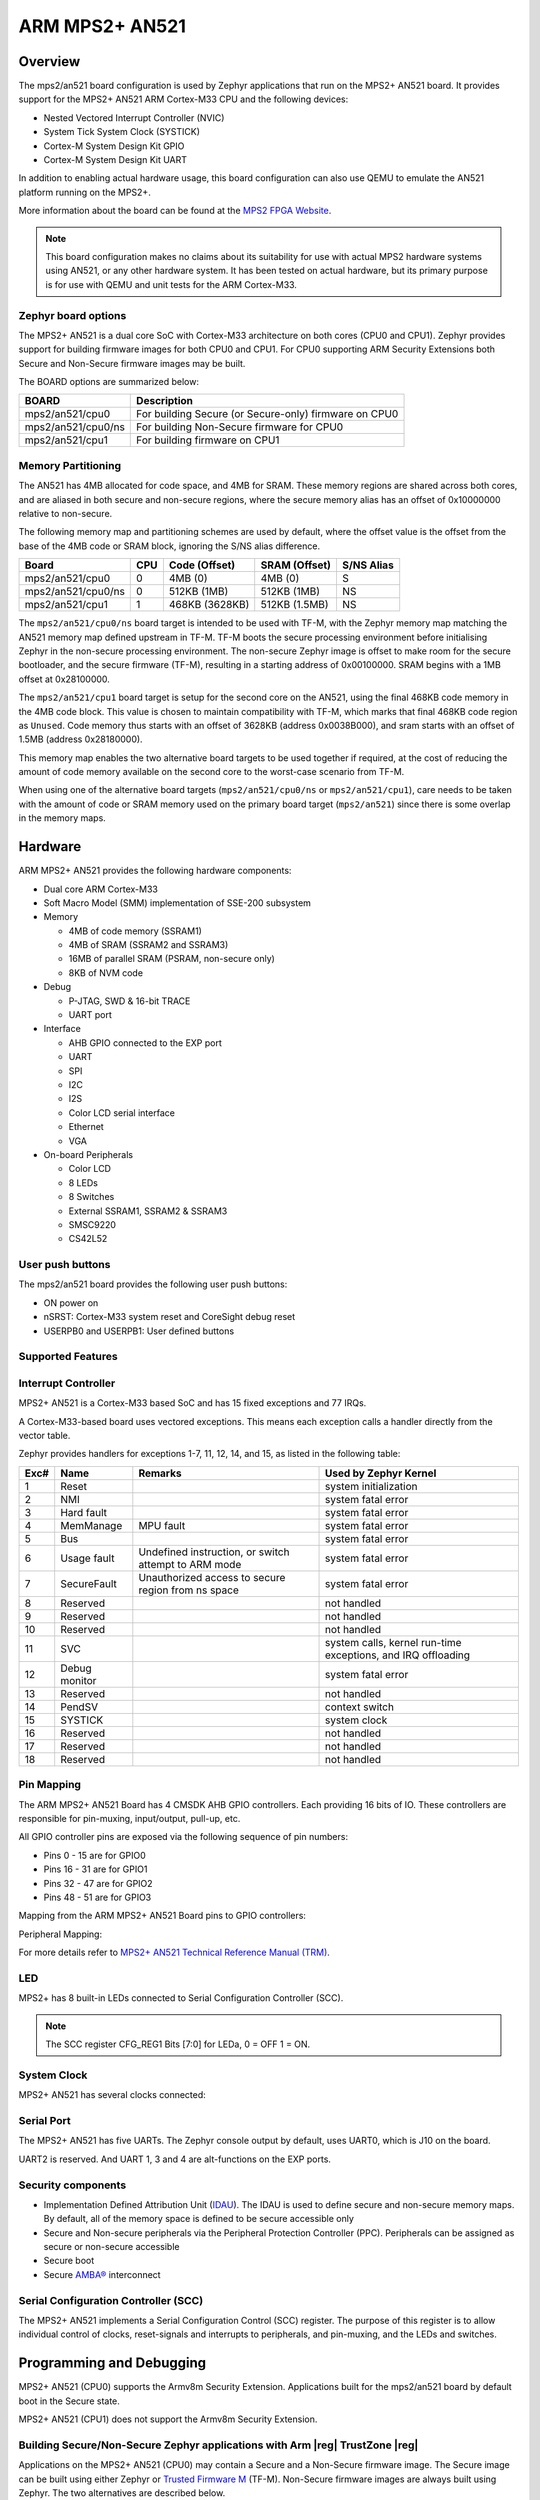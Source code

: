 .. _mps2_an521_board:

ARM MPS2+ AN521
###############

Overview
********

The mps2/an521 board configuration is used by Zephyr applications that run
on the MPS2+ AN521 board. It provides support for the MPS2+ AN521 ARM Cortex-M33
CPU and the following devices:

- Nested Vectored Interrupt Controller (NVIC)
- System Tick System Clock (SYSTICK)
- Cortex-M System Design Kit GPIO
- Cortex-M System Design Kit UART

.. image:: img/mps2.jpg
     :align: center
     :alt: ARM MPS2+ AN521

In addition to enabling actual hardware usage, this board configuration can
also use QEMU to emulate the AN521 platform running on the MPS2+.

More information about the board can be found at the `MPS2 FPGA Website`_.

.. note::
   This board configuration makes no claims about its suitability for use
   with actual MPS2 hardware systems using AN521, or any other hardware
   system. It has been tested on actual hardware, but its primary purpose is
   for use with QEMU and unit tests for the ARM Cortex-M33.


Zephyr board options
====================

The MPS2+ AN521 is a dual core SoC with Cortex-M33 architecture on both cores
(CPU0 and CPU1). Zephyr provides support for building firmware
images for both CPU0 and CPU1. For CPU0 supporting ARM Security Extensions
both Secure and Non-Secure firmware images may be built.

The BOARD options are summarized below:

+----------------------+-------------------------------------------------------+
| BOARD                | Description                                           |
+======================+=======================================================+
| mps2/an521/cpu0      | For building Secure (or Secure-only) firmware on CPU0 |
+----------------------+-------------------------------------------------------+
| mps2/an521/cpu0/ns   | For building Non-Secure firmware for CPU0             |
+----------------------+-------------------------------------------------------+
| mps2/an521/cpu1      | For building firmware on CPU1                         |
+----------------------+-------------------------------------------------------+

Memory Partitioning
===================

The AN521 has 4MB allocated for code space, and 4MB for SRAM. These memory
regions are shared across both cores, and are aliased in both secure and
non-secure regions, where the secure memory alias has an offset of
0x10000000 relative to non-secure.

The following memory map and partitioning schemes are used by default, where
the offset value is the offset from the base of the 4MB code or SRAM block,
ignoring the S/NS alias difference.

+-------------------------+-----+----------------+----------------+------------+
| Board                   | CPU | Code (Offset)  | SRAM (Offset)  | S/NS Alias |
+=========================+=====+================+================+============+
| mps2/an521/cpu0         | 0   | 4MB (0)        | 4MB (0)        | S          |
+-------------------------+-----+----------------+----------------+------------+
| mps2/an521/cpu0/ns      | 0   | 512KB (1MB)    | 512KB (1MB)    | NS         |
+-------------------------+-----+----------------+----------------+------------+
| mps2/an521/cpu1         | 1   | 468KB (3628KB) | 512KB (1.5MB)  | NS         |
+-------------------------+-----+----------------+----------------+------------+

The ``mps2/an521/cpu0/ns`` board target is intended to be used with TF-M, with the
Zephyr memory map matching the AN521 memory map defined upstream in TF-M. TF-M
boots the secure processing environment before initialising Zephyr in the
non-secure processing environment. The non-secure Zephyr image is offset to
make room for the secure bootloader, and the secure firmware (TF-M), resulting
in a starting address of 0x00100000. SRAM begins with a 1MB offset at
0x28100000.

The ``mps2/an521/cpu1`` board target is setup for the second core on the
AN521, using the final 468KB code memory in the 4MB code block. This value
is chosen to maintain compatibility with TF-M, which marks that final 468KB
code region as ``Unused``. Code memory thus starts with an offset of
3628KB (address 0x0038B000), and sram starts with an offset of 1.5MB
(address 0x28180000).

This memory map enables the two alternative board targets to be used together
if required, at the cost of reducing the amount of code memory available on
the second core to the worst-case scenario from TF-M.

When using one of the alternative board targets (``mps2/an521/cpu0/ns`` or
``mps2/an521/cpu1``), care needs to be taken with the amount of code or
SRAM memory used on the primary board target (``mps2/an521``) since there is
some overlap in the memory maps.

Hardware
********

ARM MPS2+ AN521 provides the following hardware components:

- Dual core ARM Cortex-M33
- Soft Macro Model (SMM) implementation of SSE-200 subsystem
- Memory

  - 4MB of code memory (SSRAM1)
  - 4MB of SRAM (SSRAM2 and SSRAM3)
  - 16MB of parallel SRAM (PSRAM, non-secure only)
  - 8KB of NVM code

- Debug

  - P-JTAG, SWD & 16-bit TRACE
  - UART port

- Interface

  - AHB GPIO connected to the EXP port
  - UART
  - SPI
  - I2C
  - I2S
  - Color LCD serial interface
  - Ethernet
  - VGA

- On-board Peripherals

  - Color LCD
  - 8 LEDs
  - 8 Switches
  - External SSRAM1, SSRAM2 & SSRAM3
  - SMSC9220
  - CS42L52


User push buttons
=================

The mps2/an521 board provides the following user push buttons:

- ON power on
- nSRST: Cortex-M33 system reset and CoreSight debug reset
- USERPB0 and USERPB1: User defined buttons


Supported Features
===================

.. zephyr:board-supported-hw::

Interrupt Controller
====================

MPS2+ AN521 is a Cortex-M33 based SoC and has 15 fixed exceptions and 77 IRQs.

A Cortex-M33-based board uses vectored exceptions. This means each exception
calls a handler directly from the vector table.

Zephyr provides handlers for exceptions 1-7, 11, 12, 14, and 15, as listed
in the following table:

+------+------------+----------------+--------------------------+
| Exc# | Name       | Remarks        | Used by Zephyr Kernel    |
+======+============+================+==========================+
|  1   | Reset      |                | system initialization    |
+------+------------+----------------+--------------------------+
|  2   | NMI        |                | system fatal error       |
+------+------------+----------------+--------------------------+
|  3   | Hard fault |                | system fatal error       |
+------+------------+----------------+--------------------------+
|  4   | MemManage  | MPU fault      | system fatal error       |
+------+------------+----------------+--------------------------+
|  5   | Bus        |                | system fatal error       |
+------+------------+----------------+--------------------------+
|  6   | Usage      | Undefined      | system fatal error       |
|      | fault      | instruction,   |                          |
|      |            | or switch      |                          |
|      |            | attempt to ARM |                          |
|      |            | mode           |                          |
+------+------------+----------------+--------------------------+
|  7   | SecureFault| Unauthorized   | system fatal error       |
|      |            | access to      |                          |
|      |            | secure region  |                          |
|      |            | from ns space  |                          |
+------+------------+----------------+--------------------------+
|  8   | Reserved   |                | not handled              |
+------+------------+----------------+--------------------------+
|  9   | Reserved   |                | not handled              |
+------+------------+----------------+--------------------------+
| 10   | Reserved   |                | not handled              |
+------+------------+----------------+--------------------------+
| 11   | SVC        |                | system calls, kernel     |
|      |            |                | run-time exceptions,     |
|      |            |                | and IRQ offloading       |
+------+------------+----------------+--------------------------+
| 12   | Debug      |                | system fatal error       |
|      | monitor    |                |                          |
+------+------------+----------------+--------------------------+
| 13   | Reserved   |                | not handled              |
+------+------------+----------------+--------------------------+
| 14   | PendSV     |                | context switch           |
+------+------------+----------------+--------------------------+
| 15   | SYSTICK    |                | system clock             |
+------+------------+----------------+--------------------------+
| 16   | Reserved   |                | not handled              |
+------+------------+----------------+--------------------------+
| 17   | Reserved   |                | not handled              |
+------+------------+----------------+--------------------------+
| 18   | Reserved   |                | not handled              |
+------+------------+----------------+--------------------------+

Pin Mapping
===========

The ARM MPS2+ AN521 Board has 4 CMSDK AHB GPIO controllers. Each providing 16
bits of IO. These controllers are responsible for pin-muxing, input/output,
pull-up, etc.

All GPIO controller pins are exposed via the following sequence of pin numbers:

- Pins 0 - 15 are for GPIO0
- Pins 16 -  31 are for GPIO1
- Pins 32 -  47 are for GPIO2
- Pins 48 -  51 are for GPIO3

Mapping from the ARM MPS2+ AN521 Board pins to GPIO controllers:

.. rst-class:: rst-columns

   - D0 : EXT_0
   - D1 : EXT_4
   - D2 : EXT_2
   - D3 : EXT_3
   - D4 : EXT_1
   - D5 : EXT_6
   - D6 : EXT_7
   - D7 : EXT_8
   - D8 : EXT_9
   - D9 : EXT_10
   - D10 : EXT_12
   - D11 : EXT_13
   - D12 : EXT_14
   - D13 : EXT_11
   - D14 : EXT_15
   - D15 : EXT_5
   - D16 : EXT_16
   - D17 : EXT_17
   - D18 : EXT_18
   - D19 : EXT_19
   - D20 : EXT_20
   - D21 : EXT_21
   - D22 : EXT_22
   - D23 : EXT_23
   - D24 : EXT_24
   - D25 : EXT_25
   - D26 : EXT_26
   - D27 : EXT_30
   - D28 : EXT_28
   - D29 : EXT_29
   - D30 : EXT_27
   - D31 : EXT_32
   - D32 : EXT_33
   - D33 : EXT_34
   - D34 : EXT_35
   - D35 : EXT_36
   - D36 : EXT_38
   - D37 : EXT_39
   - D38 : EXT_40
   - D39 : EXT_44
   - D40 : EXT_41
   - D41 : EXT_31
   - D42 : EXT_37
   - D43 : EXT_42
   - D44 : EXT_43
   - D45 : EXT_45
   - D46 : EXT_46
   - D47 : EXT_47
   - D48 : EXT_48
   - D49 : EXT_49
   - D50 : EXT_50
   - D51 : EXT_51

Peripheral Mapping:

.. rst-class:: rst-columns

   - UART_3_RX : D0
   - UART_3_TX : D1
   - SPI_3_CS : D10
   - SPI_3_MOSI : D11
   - SPI_3_MISO : D12
   - SPI_3_SCLK : D13
   - I2C_3_SDA : D14
   - I2C_3_SCL : D15
   - UART_4_RX : D26
   - UART_4_TX : D30
   - SPI_4_CS : D36
   - SPI_4_MOSI : D37
   - SPI_4_MISO : D38
   - SPI_4_SCK : D39
   - I2C_4_SDA : D40
   - I2C_4_SCL : D41

For more details refer to `MPS2+ AN521 Technical Reference Manual (TRM)`_.

LED
============

MPS2+ has 8 built-in LEDs connected to Serial Configuration Controller (SCC).

.. note:: The SCC register CFG_REG1 Bits [7:0] for LEDa, 0 = OFF 1 = ON.

System Clock
============

MPS2+ AN521 has several clocks connected:

.. rst-class:: rst-columns

   - MAINCLK : 20MHz
   - SYSCLK : 20MHz
   - S32KCLK : 32kHz
   - TRACECLK : 20MHz
   - SWCLKTCK : 20MHz
   - TRACECLKIN : 20MHz

Serial Port
===========

The MPS2+ AN521 has five UARTs. The Zephyr console output by default, uses
UART0, which is J10 on the board.

UART2 is reserved. And UART 1, 3 and 4 are alt-functions on the EXP ports.

Security components
===================

- Implementation Defined Attribution Unit (`IDAU`_). The IDAU is used to define
  secure and non-secure memory maps. By default, all of the memory space is
  defined to be secure accessible only
- Secure and Non-secure peripherals via the Peripheral Protection Controller
  (PPC). Peripherals can be assigned as secure or non-secure accessible
- Secure boot
- Secure `AMBA®`_ interconnect

Serial Configuration Controller (SCC)
=====================================

The MPS2+ AN521 implements a Serial Configuration Control (SCC) register.
The purpose of this register is to allow individual control of clocks,
reset-signals and interrupts to peripherals, and pin-muxing, and the LEDs and
switches.

Programming and Debugging
*************************

MPS2+ AN521 (CPU0) supports the Armv8m Security Extension.
Applications built for the mps2/an521 board by default
boot in the Secure state.

MPS2+ AN521 (CPU1) does not support the Armv8m Security Extension.

Building Secure/Non-Secure Zephyr applications with Arm |reg| TrustZone |reg|
=============================================================================

Applications on the MPS2+ AN521 (CPU0) may contain a Secure and a Non-Secure
firmware image. The Secure image can be built using either Zephyr
or `Trusted Firmware M`_ (TF-M). Non-Secure firmware images are always built
using Zephyr. The two alternatives are described below.

.. note::

   By default the Secure image for the MPS2+ AN521 (CPU0) is built
   using TF-M.

Building the Secure firmware with TF-M
--------------------------------------

The process to build the Secure firmware image using TF-M and the Non-Secure
firmware image using Zephyr requires the following steps:

1. Build the Non-Secure Zephyr application
   for MPS2+ AN521 (CPU0) using ``-DBOARD=mps2/an521/cpu0/ns``.
   To invoke the building of TF-M the Zephyr build system requires the
   Kconfig option ``BUILD_WITH_TFM`` to be enabled, which is done by
   default when building Zephyr as a Non-Secure application.
   The Zephyr build system will perform the following steps automatically:

      * Build the Non-Secure firmware image as a regular Zephyr application
      * Build a TF-M (secure) firmware image
      * Merge the output image binaries together
      * Optionally build a bootloader image (MCUboot)

.. note::

   Depending on the TF-M configuration, an application DTS overlay may be
   required, to adjust the Non-Secure image Flash and SRAM starting address
   and sizes.

Building the Secure firmware using Zephyr
-----------------------------------------

The process to build the Secure and the Non-Secure firmware images
using Zephyr requires the following steps:

1. Build the Secure Zephyr application for MPS2+ AN521 (CPU0)
   using ``-DBOARD=mps2/an521`` and
   ``CONFIG_TRUSTED_EXECUTION_SECURE=y`` and ``CONFIG_BUILD_WITH_TFM=n``
   in the application project configuration file.
2. Build the Non-Secure Zephyr application for MPS2+ AN521 (CPU0)
   using ``-DBOARD=mps2/an521/cpu0/ns``.
3. Merge the two binaries together.

Building a Secure only application on MPS2+ AN521 (CPU0)
========================================================

Build the Zephyr app in the usual way (see :ref:`build_an_application`
and :ref:`application_run`), using ``-DBOARD=mps2/an521`` for
the firmware running on the MPS2+ AN521 (CPU0).

When building a Secure/Non-Secure application for the MPS2+ AN521 (CPU0),
the Secure application will have to set the SAU/IDAU configuration to allow
Non-Secure access to all CPU resources utilized by the Non-Secure application
firmware. SAU/IDAU configuration shall take place before jumping to the
Non-Secure application.

The following system components are required to be properly configured during the
secure firmware:

- AHB5 TrustZone Memory Protection Controller (MPC)
- AHB5 TrustZone Peripheral Protection Controller (PPC)
- Implementation-Defined Attribution Unit (IDAU)

For more details refer to `Corelink SSE-200 Subsystem`_.



Building standalone applications on MPS2+ AN521 CPU1
====================================================

Applications may be built for the second Cortex-M33
(remote) core of MPS2+ AN521. The core is referred to as CPU1.

Build the Zephyr app in the usual way (see :ref:`build_an_application`
and :ref:`application_run`), using ``-DBOARD=mps2/an521/cpu1`` for
the firmware running on the MPS2+ AN521 (CPU1).

The Zephyr build will automatically trigger building a minimal (empty)
secure-only firmware for CPU0, which will be used to boot the remote
core (CPU1).


Flashing
========

MPS2+ AN521 provides:

- A USB connection to the host computer, which exposes a Mass Storage
- A Serial Port which is J10 on MPS2+ board

Build applications as described above.
Here is an example for the :zephyr:code-sample:`hello_world` application built as
a secure-only application for CPU0.

.. zephyr-app-commands::
   :zephyr-app: samples/hello_world
   :board: mps2/an521
   :goals: build


Open a serial terminal (minicom, putty, etc.) with the following settings:

- Speed: 115200
- Data: 8 bits
- Parity: None
- Stop bits: 1

Reset the board, and you should see the following message on the corresponding
serial port:

.. code-block:: console

   Hello World! mps2_an521


Uploading an application to MPS2+ AN521
---------------------------------------

Applications can be in elf, hex or bin format. The binaries are flashed when
the board boots up, using files stored on the on-board Micro SD card. The
Motherboard Configuration Controller (MCC) is responsible for loading the FPGA
image and binaries.

Connect the MPS2+ to your host computer using the USB port. You should see a
USB connection exposing a Mass Storage (``V2M_MPS2`` by default).

The update requires 3 steps:

1. Copy application files to ``<MPS2 device name>/SOFTWARE/``.
2. Open ``<MPS2 device name>/MB/HBI0263C/AN521/images.txt``.
3. Update the ``AN521/images.txt`` file as follows:

.. code-block:: bash

   TITLE: Versatile Express Images Configuration File

   [IMAGES]
   TOTALIMAGES: 1 ;Number of Images (Max: 32)

   IMAGE0ADDRESS: 0x10000000 ;Please select the required executable program

   IMAGE0FILE: \SOFTWARE\zephyr.bin


Reset the board, and you should see the following message on the corresponding
serial port:

.. code-block:: console

   Hello World! mps2_an521

.. note:: Refer to the tfm_integration sample for more details about integrating with TF-M and multiple images scenario.


.. _MPS2 FPGA Website:
   https://developer.arm.com/tools-and-software/development-boards/fpga-prototyping-boards/mps2

.. _MPS2+ AN521 Technical Reference Manual (TRM):
   https://developer.arm.com/documentation/dai0521/latest/

.. _Cortex M33 Generic User Guide:
   https://developer.arm.com/documentation/100235/latest/

.. _Trusted Firmware M:
   https://tf-m.docs.trustedfirmware.org/en/latest/building/tfm_build_instruction.html

.. _Corelink SSE-200 Subsystem:
   https://developer.arm.com/documentation/dto0051/latest/subsystem-overview/about-the-sse-200

.. _IDAU:
   https://developer.arm.com/documentation/100690/latest/Attribution-units--SAU-and-IDAU-

.. _AMBA®:
   https://developer.arm.com/products/architecture/system-architectures/amba
